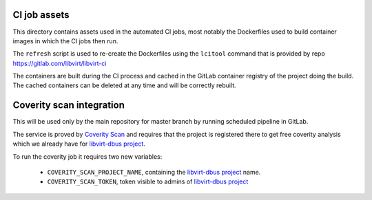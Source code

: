 CI job assets
=============

This directory contains assets used in the automated CI jobs, most
notably the Dockerfiles used to build container images in which the
CI jobs then run.

The ``refresh`` script is used to re-create the Dockerfiles using the
``lcitool`` command that is provided by repo
https://gitlab.com/libvirt/libvirt-ci

The containers are built during the CI process and cached in the GitLab
container registry of the project doing the build. The cached containers
can be deleted at any time and will be correctly rebuilt.


Coverity scan integration
=========================

This will be used only by the main repository for master branch by running
scheduled pipeline in GitLab.

The service is proved by `Coverity Scan`_ and requires that the project is
registered there to get free coverity analysis which we already have for
`libvirt-dbus project`_.

To run the coverity job it requires two new variables:

  * ``COVERITY_SCAN_PROJECT_NAME``, containing the `libvirt-dbus project`_
    name.

  * ``COVERITY_SCAN_TOKEN``, token visible to admins of `libvirt-dbus project`_


.. _Coverity Scan: https://scan.coverity.com/
.. _libvirt-dbus project: https://scan.coverity.com/projects/libvirt-dbus
